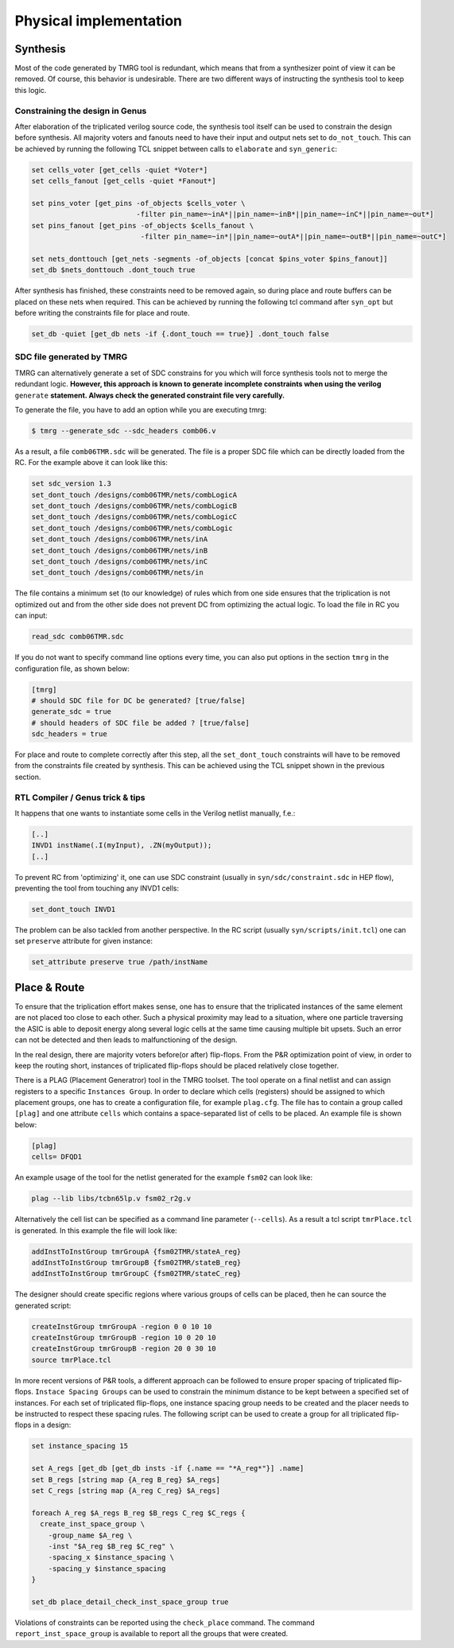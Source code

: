.. _implementation:

Physical implementation
***********************

Synthesis
---------

Most of the code generated by TMRG tool is redundant, which means that from a 
synthesizer point of view it can be removed. Of course, this behavior is
undesirable. There are two different ways of instructing the synthesis tool to keep
this logic. 

Constraining the design in Genus
^^^^^^^^^^^^^^^^^^^^^^^^^^^^^^^^

After elaboration of the triplicated verilog source code, the synthesis tool itself
can be used to constrain the design before synthesis. All majority voters and fanouts
need to have their input and output nets set to ``do_not_touch``. This can be achieved
by running the following TCL snippet between calls to ``elaborate`` and ``syn_generic``:

.. code-block:: tcl

    set cells_voter [get_cells -quiet *Voter*]
    set cells_fanout [get_cells -quiet *Fanout*]

    set pins_voter [get_pins -of_objects $cells_voter \
                             -filter pin_name=~inA*||pin_name=~inB*||pin_name=~inC*||pin_name=~out*]
    set pins_fanout [get_pins -of_objects $cells_fanout \
                              -filter pin_name=~in*||pin_name=~outA*||pin_name=~outB*||pin_name=~outC*]

    set nets_donttouch [get_nets -segments -of_objects [concat $pins_voter $pins_fanout]]
    set_db $nets_donttouch .dont_touch true


After synthesis has finished, these constraints need to be removed again, so during place and route
buffers can be placed on these nets when required. This can be achieved by running the following tcl
command after ``syn_opt`` but before writing the constraints file for place and route.

.. code-block:: tcl

    set_db -quiet [get_db nets -if {.dont_touch == true}] .dont_touch false


SDC file generated by TMRG
^^^^^^^^^^^^^^^^^^^^^^^^^^

TMRG can alternatively generate a set of SDC constrains for you which will
force synthesis  tools not to merge the redundant logic.
**However, this approach is known to generate incomplete constraints
when using the verilog** ``generate`` **statement. Always check the generated
constraint file very carefully.**

To generate the file, you have to add an option while you are executing tmrg:

.. code-block:: bash

    $ tmrg --generate_sdc --sdc_headers comb06.v

As a result, a file ``comb06TMR.sdc`` will be generated. The file is a proper
SDC file which can be directly loaded from the RC. For the example above it 
can look like this:

.. code-block:: bash

    set sdc_version 1.3
    set_dont_touch /designs/comb06TMR/nets/combLogicA
    set_dont_touch /designs/comb06TMR/nets/combLogicB
    set_dont_touch /designs/comb06TMR/nets/combLogicC
    set_dont_touch /designs/comb06TMR/nets/combLogic
    set_dont_touch /designs/comb06TMR/nets/inA
    set_dont_touch /designs/comb06TMR/nets/inB
    set_dont_touch /designs/comb06TMR/nets/inC
    set_dont_touch /designs/comb06TMR/nets/in

The file contains a minimum set (to our knowledge) of rules which from one side
ensures that the triplication is not optimized out and from the other side does not
prevent DC from optimizing the actual logic. To load the file in RC you can input:

.. code-block:: bash

    read_sdc comb06TMR.sdc

If you do not want to specify command line options every time, you can also 
put options in the section ``tmrg`` in the configuration file, as shown below:

.. code-block:: text

    [tmrg]
    # should SDC file for DC be generated? [true/false]
    generate_sdc = true
    # should headers of SDC file be added ? [true/false]
    sdc_headers = true

For place and route to complete correctly after this step, all the ``set_dont_touch``
constraints will have to be removed from the constraints file created by synthesis. This
can be achieved using the TCL snippet shown in the previous section.

RTL Compiler / Genus trick & tips
^^^^^^^^^^^^^^^^^^^^^^^^^^^^^^^^^^

It happens that one wants to instantiate some cells in the Verilog netlist manually, f.e.:

.. code-block:: verilog

    [..]
    INVD1 instName(.I(myInput), .ZN(myOutput));
    [..]

To prevent RC from 'optimizing' it, one can use SDC constraint (usually in ``syn/sdc/constraint.sdc`` in HEP flow), preventing
the tool from touching any INVD1 cells:

.. code-block:: tcl

   set_dont_touch INVD1

The problem can be also tackled from another perspective. In the RC script (usually ``syn/scripts/init.tcl``) 
one can set ``preserve`` attribute for given instance:


.. code-block:: tcl

    set_attribute preserve true /path/instName


Place & Route
-------------

To ensure that the triplication effort makes sense, one has to ensure that
the triplicated instances of the same element are not placed too close to each other.
Such a physical proximity may lead to a situation, where one particle traversing the ASIC is
able to deposit energy along several logic cells at the same time causing multiple bit upsets. 
Such an error can not be detected and then leads to malfunctioning of the design. 

In the real design, there are majority voters before(or after) flip-flops. 
From the P&R optimization point of view, in order to keep the routing short, 
instances of triplicated flip-flops should be placed relatively close together. 

There is a PLAG (Placement Generatror) tool in the TMRG toolset. 
The tool operate on a final netlist and can assign registers to a specific ``Instances Group``. 
In order to declare which cells (registers) should be assigned to which placement groups, one has to
create a configuration file, for example ``plag.cfg``. The file has to contain a group called ``[plag]`` and 
one attribute ``cells`` which contains a space-separated list of cells to be placed. An example file is shown below:

.. code-block:: bash

    [plag]
    cells= DFQD1

An example usage of the tool for the netlist generated for the example ``fsm02`` can look like:

.. code-block:: bash

   plag --lib libs/tcbn65lp.v fsm02_r2g.v 

Alternatively the cell list can be specified as a command line parameter (``--cells``).
As a result a tcl script ``tmrPlace.tcl`` is generated. In this example the file will
look like:

.. code-block:: tcl

   addInstToInstGroup tmrGroupA {fsm02TMR/stateA_reg}
   addInstToInstGroup tmrGroupB {fsm02TMR/stateB_reg}
   addInstToInstGroup tmrGroupC {fsm02TMR/stateC_reg}

The designer should create specific regions where various groups of cells can be
placed, then he can source the generated script:

.. code-block:: tcl

  createInstGroup tmrGroupA -region 0 0 10 10
  createInstGroup tmrGroupB -region 10 0 20 10
  createInstGroup tmrGroupB -region 20 0 30 10
  source tmrPlace.tcl

.. Moreover, the tool is capable of calculating distances between triplicated
.. flip-flops and making histogram of these.

In more recent versions of P&R tools, a different approach can be followed to ensure proper spacing of
triplicated flip-flops. ``Instace Spacing Groups`` can be used to constrain the minimum distance to be
kept between a specified set of instances. For each set of triplicated flip-flops, one instance spacing
group needs to be created and the placer needs to be instructed to respect these spacing rules.
The following script can be used to create a group for all triplicated flip-flops in a design:

.. code-block:: tcl

  set instance_spacing 15

  set A_regs [get_db [get_db insts -if {.name == "*A_reg*"}] .name]
  set B_regs [string map {A_reg B_reg} $A_regs]
  set C_regs [string map {A_reg C_reg} $A_regs]

  foreach A_reg $A_regs B_reg $B_regs C_reg $C_regs {
    create_inst_space_group \
      -group_name $A_reg \
      -inst "$A_reg $B_reg $C_reg" \
      -spacing_x $instance_spacing \
      -spacing_y $instance_spacing
  }

  set_db place_detail_check_inst_space_group true

Violations of constraints can be reported using the ``check_place`` command. The command 
``report_inst_space_group`` is available to report all the groups that were created.


